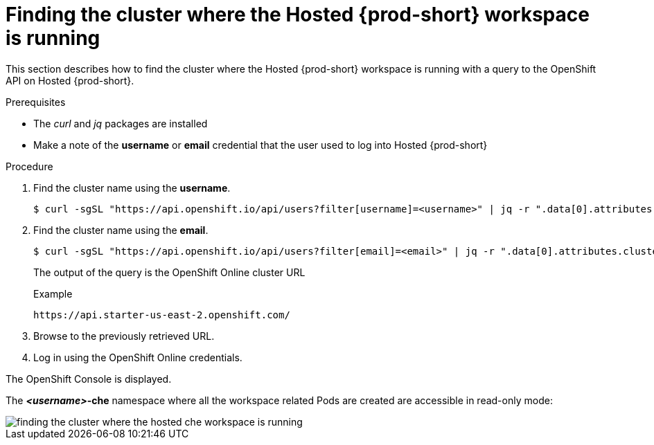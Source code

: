 [id="finding-the-cluster-where-the-hosted-{prod-id-short}-workspace-is-running_{context}"]
= Finding the cluster where the Hosted {prod-short} workspace is running

This section describes how to find the cluster where the Hosted {prod-short} workspace is running with a query to the OpenShift API on Hosted {prod-short}.

.Prerequisites

* The _curl_ and _jq_ packages are installed
* Make a note of the *username* or *email* credential that the user used to log into Hosted {prod-short}

.Procedure

. Find the cluster name using the *username*.
+
----
$ curl -sgSL "https://api.openshift.io/api/users?filter[username]=<username>" | jq -r ".data[0].attributes.cluster"
----

. Find the cluster name using the *email*.
+
----
$ curl -sgSL "https://api.openshift.io/api/users?filter[email]=<email>" | jq -r ".data[0].attributes.cluster"
----
+
The output of the query is the OpenShift Online cluster URL
+
.Example
----
https://api.starter-us-east-2.openshift.com/
----

. Browse to the previously retrieved URL.

. Log in using the OpenShift Online credentials.

The OpenShift Console is displayed.

The *__<username>__-che* namespace where all the workspace related Pods are created are accessible in read-only mode:

image::{imagesdir}/hosted-che/finding-the-cluster-where-the-hosted-che-workspace-is-running.png[]
